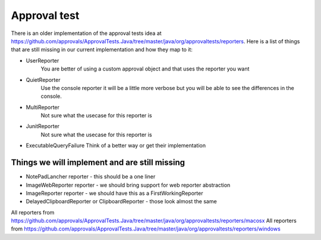 Approval test
============
There is an older implementation of the approval tests idea at https://github.com/approvals/ApprovalTests.Java/tree/master/java/org/approvaltests/reporters. Here is a list of things that are still missing in our current implementation and how they map to it:

* UserReporter
    You are better of using a custom approval object and that uses the reporter you want

* QuietReporter
    Use the console reporter it will be a little more verbose but you will be able to see the differences in the console.

* MultiReporter
    Not sure what the usecase for this reporter is

* JunitReporter
    Not sure what the usecase for this reporter is

* ExecutableQueryFailure
  Think of a better way or get their implementation

Things we will implement and are still missing
^^^^^^^^^^^^^^^^^^^^^^^^^^^^^^^^^^^^^^^^^^^^^^
* NotePadLancher reporter - this should be a one liner
* ImageWebReporter reporter - we should bring support for web reporter abstraction
* ImageReporter reporter - we should have this as a FirstWorkingReporter
* DelayedClipboardReporter or ClipboardReporter - those look almost the same

All reporters from https://github.com/approvals/ApprovalTests.Java/tree/master/java/org/approvaltests/reporters/macosx
All reporters from https://github.com/approvals/ApprovalTests.Java/tree/master/java/org/approvaltests/reporters/windows
